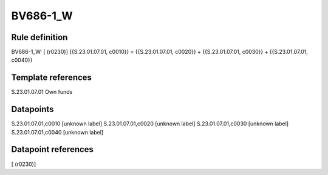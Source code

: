 =========
BV686-1_W
=========

Rule definition
---------------

BV686-1_W: [ (r0230)] {{S.23.01.07.01, c0010}} = {{S.23.01.07.01, c0020}} + {{S.23.01.07.01, c0030}} + {{S.23.01.07.01, c0040}}


Template references
-------------------

S.23.01.07.01 Own funds


Datapoints
----------

S.23.01.07.01,c0010 [unknown label]
S.23.01.07.01,c0020 [unknown label]
S.23.01.07.01,c0030 [unknown label]
S.23.01.07.01,c0040 [unknown label]


Datapoint references
--------------------

[ (r0230)]